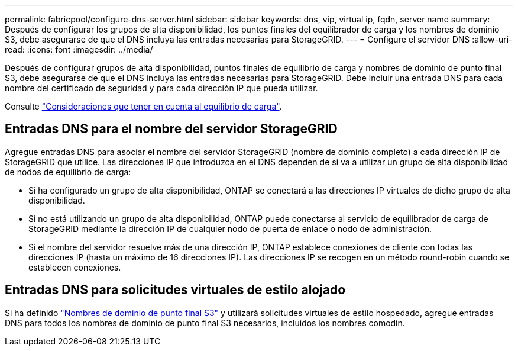 ---
permalink: fabricpool/configure-dns-server.html 
sidebar: sidebar 
keywords: dns, vip, virtual ip, fqdn, server name 
summary: Después de configurar los grupos de alta disponibilidad, los puntos finales del equilibrador de carga y los nombres de dominio S3, debe asegurarse de que el DNS incluya las entradas necesarias para StorageGRID. 
---
= Configure el servidor DNS
:allow-uri-read: 
:icons: font
:imagesdir: ../media/


[role="lead"]
Después de configurar grupos de alta disponibilidad, puntos finales de equilibrio de carga y nombres de dominio de punto final S3, debe asegurarse de que el DNS incluya las entradas necesarias para StorageGRID. Debe incluir una entrada DNS para cada nombre del certificado de seguridad y para cada dirección IP que pueda utilizar.

Consulte link:../admin/managing-load-balancing.html["Consideraciones que tener en cuenta al equilibrio de carga"].



== Entradas DNS para el nombre del servidor StorageGRID

Agregue entradas DNS para asociar el nombre del servidor StorageGRID (nombre de dominio completo) a cada dirección IP de StorageGRID que utilice. Las direcciones IP que introduzca en el DNS dependen de si va a utilizar un grupo de alta disponibilidad de nodos de equilibrio de carga:

* Si ha configurado un grupo de alta disponibilidad, ONTAP se conectará a las direcciones IP virtuales de dicho grupo de alta disponibilidad.
* Si no está utilizando un grupo de alta disponibilidad, ONTAP puede conectarse al servicio de equilibrador de carga de StorageGRID mediante la dirección IP de cualquier nodo de puerta de enlace o nodo de administración.
* Si el nombre del servidor resuelve más de una dirección IP, ONTAP establece conexiones de cliente con todas las direcciones IP (hasta un máximo de 16 direcciones IP). Las direcciones IP se recogen en un método round-robin cuando se establecen conexiones.




== Entradas DNS para solicitudes virtuales de estilo alojado

Si ha definido link:../admin/configuring-s3-api-endpoint-domain-names.html["Nombres de dominio de punto final S3"] y utilizará solicitudes virtuales de estilo hospedado, agregue entradas DNS para todos los nombres de dominio de punto final S3 necesarios, incluidos los nombres comodín.
